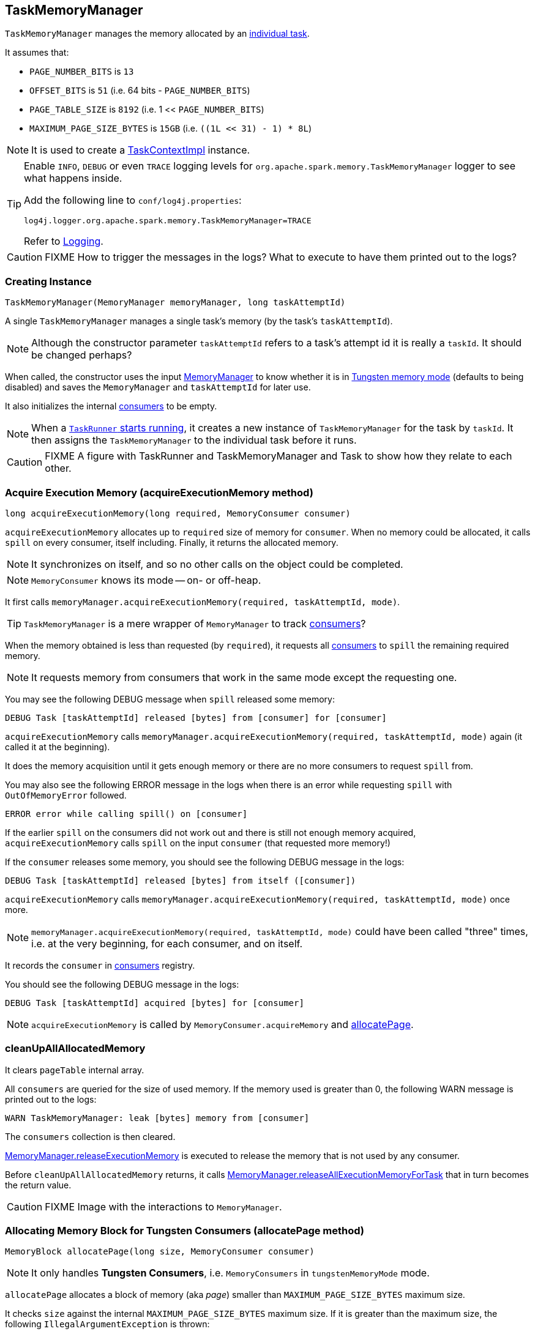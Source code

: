 == TaskMemoryManager

`TaskMemoryManager` manages the memory allocated by an link:spark-taskscheduler-tasks.adoc[individual task].

It assumes that:

* `PAGE_NUMBER_BITS` is `13`
* `OFFSET_BITS` is `51` (i.e. 64 bits - `PAGE_NUMBER_BITS`)
* `PAGE_TABLE_SIZE` is `8192` (i.e. 1 << `PAGE_NUMBER_BITS`)
* `MAXIMUM_PAGE_SIZE_BYTES` is `15GB` (i.e. `((1L << 31) - 1) * 8L`)

NOTE: It is used to create a link:spark-taskscheduler-taskcontext.adoc#TaskContextImpl[TaskContextImpl] instance.

[TIP]
====
Enable `INFO`, `DEBUG` or even `TRACE` logging levels for `org.apache.spark.memory.TaskMemoryManager` logger to see what happens inside.

Add the following line to `conf/log4j.properties`:

```
log4j.logger.org.apache.spark.memory.TaskMemoryManager=TRACE
```

Refer to link:spark-logging.adoc[Logging].
====

CAUTION: FIXME How to trigger the messages in the logs? What to execute to have them printed out to the logs?

=== [[creating-instance]] Creating Instance

[source, java]
----
TaskMemoryManager(MemoryManager memoryManager, long taskAttemptId)
----

A single `TaskMemoryManager` manages a single task's memory (by the task's `taskAttemptId`).

NOTE: Although the constructor parameter `taskAttemptId` refers to a task's attempt id it is really a `taskId`. It should be changed perhaps?

When called, the constructor uses the input link:spark-sparkenv.adoc#MemoryManager[MemoryManager] to know whether it is in link:spark-sparkenv.adoc#MemoryManager-tungstenMemoryMode[Tungsten memory mode] (defaults to being disabled) and saves the `MemoryManager` and `taskAttemptId` for later use.

It also initializes the internal <<consumers, consumers>> to be empty.

NOTE: When a link:spark-executor-taskrunner.adoc#run[`TaskRunner` starts running], it creates a new instance of `TaskMemoryManager` for the task by `taskId`. It then assigns the `TaskMemoryManager` to the individual task before it runs.

CAUTION: FIXME A figure with TaskRunner and TaskMemoryManager and Task to show how they relate to each other.

=== [[acquireExecutionMemory]] Acquire Execution Memory (acquireExecutionMemory method)

[source, java]
----
long acquireExecutionMemory(long required, MemoryConsumer consumer)
----

`acquireExecutionMemory` allocates up to `required` size of memory for `consumer`. When no memory could be allocated, it calls `spill` on every consumer, itself including. Finally, it returns the allocated memory.

NOTE: It synchronizes on itself, and so no other calls on the object could be completed.

NOTE: `MemoryConsumer` knows its mode -- on- or off-heap.

It first calls `memoryManager.acquireExecutionMemory(required, taskAttemptId, mode)`.

TIP: `TaskMemoryManager` is a mere wrapper of `MemoryManager` to track <<consumers, consumers>>?

When the memory obtained is less than requested (by `required`), it requests all <<consumers, consumers>> to `spill` the remaining required memory.

NOTE: It requests memory from consumers that work in the same mode except the requesting one.

You may see the following DEBUG message when `spill` released some memory:

```
DEBUG Task [taskAttemptId] released [bytes] from [consumer] for [consumer]
```

`acquireExecutionMemory` calls `memoryManager.acquireExecutionMemory(required, taskAttemptId, mode)` again (it called it at the beginning).

It does the memory acquisition until it gets enough memory or there are no more consumers to request `spill` from.

You may also see the following ERROR message in the logs when there is an error while requesting `spill` with `OutOfMemoryError` followed.

```
ERROR error while calling spill() on [consumer]
```

If the earlier `spill` on the consumers did not work out and there is still not enough memory acquired, `acquireExecutionMemory` calls `spill` on the input `consumer` (that requested more memory!)

If the `consumer` releases some memory, you should see the following DEBUG message in the logs:

```
DEBUG Task [taskAttemptId] released [bytes] from itself ([consumer])
```

`acquireExecutionMemory` calls `memoryManager.acquireExecutionMemory(required, taskAttemptId, mode)` once more.

NOTE: `memoryManager.acquireExecutionMemory(required, taskAttemptId, mode)` could have been called "three" times, i.e. at the very beginning, for each consumer, and on itself.

It records the `consumer` in <<consumers, consumers>> registry.

You should see the following DEBUG message in the logs:

```
DEBUG Task [taskAttemptId] acquired [bytes] for [consumer]
```

NOTE: `acquireExecutionMemory` is called by `MemoryConsumer.acquireMemory` and <<allocatePage, allocatePage>>.

=== [[cleanUpAllAllocatedMemory]] cleanUpAllAllocatedMemory

It clears `pageTable` internal array.

All `consumers` are queried for the size of used memory. If the memory used is greater than 0, the following WARN message is printed out to the logs:

```
WARN TaskMemoryManager: leak [bytes] memory from [consumer]
```

The `consumers` collection is then cleared.

link:spark-sparkenv.adoc#MemoryManager-releaseExecutionMemory[MemoryManager.releaseExecutionMemory] is executed to release the memory that is not used by any consumer.

Before `cleanUpAllAllocatedMemory` returns, it calls link:spark-sparkenv.adoc#MemoryManager-releaseAllExecutionMemoryForTask[MemoryManager.releaseAllExecutionMemoryForTask] that in turn becomes the return value.

CAUTION: FIXME Image with the interactions to `MemoryManager`.

=== [[allocatePage]] Allocating Memory Block for Tungsten Consumers (allocatePage method)

[source, java]
----
MemoryBlock allocatePage(long size, MemoryConsumer consumer)
----

NOTE: It only handles *Tungsten Consumers*, i.e. `MemoryConsumers` in  `tungstenMemoryMode` mode.

`allocatePage` allocates a block of memory (aka _page_) smaller than `MAXIMUM_PAGE_SIZE_BYTES` maximum size.

It checks `size` against the internal `MAXIMUM_PAGE_SIZE_BYTES` maximum size. If it is greater than the maximum size, the following `IllegalArgumentException` is thrown:

```
Cannot allocate a page with more than [MAXIMUM_PAGE_SIZE_BYTES] bytes
```

It then <<acquireExecutionMemory, acquires execution memory>> (for the input `size` and `consumer`).

It finishes by returning `null` when no execution memory could be acquired.

With the execution memory acquired, it finds the smallest unallocated page index and records the page number (using <<allocatedPages, allocatedPages>> registry).

If the index is `PAGE_TABLE_SIZE` or higher, <<releaseExecutionMemory, releaseExecutionMemory(acquired, consumer)>> is called and then the following `IllegalStateException` is thrown:

```
Have already allocated a maximum of [PAGE_TABLE_SIZE] pages
```

It then attempts to allocate a `MemoryBlock` from `Tungsten MemoryAllocator` (calling `memoryManager.tungstenMemoryAllocator().allocate(acquired)`).

CAUTION: FIXME What is `MemoryAllocator`?

When successful, `MemoryBlock` gets assigned `pageNumber` and it gets added to the internal <<pageTable, pageTable>> registry.

You should see the following TRACE message in the logs:

```
TRACE Allocate page number [pageNumber] ([acquired] bytes)
```

The `page` is returned.

If a `OutOfMemoryError` is thrown when allocating a `MemoryBlock` page, the following WARN message is printed out to the logs:

```
WARN Failed to allocate a page ([acquired] bytes), try again.
```

And `acquiredButNotUsed` gets `acquired` memory space with the `pageNumber` cleared in <<allocatedPages, allocatedPages>> (i.e. the index for `pageNumber` gets `false`).

CAUTION: FIXME Why is the code tracking `acquiredButNotUsed`?

Another <<allocatePage, allocatePage>> attempt is recursively tried.

CAUTION: FIXME Why is there a hope for being able to allocate a page?

=== [[releaseExecutionMemory]] releaseExecutionMemory

CAUTION: FIXME

=== [[internal-registries]] Internal Registries

==== pageTable

`pageTable` is an internal array of size `PAGE_TABLE_SIZE` with indices being `MemoryBlock` objects.

When <<allocatePage, allocating a `MemoryBlock` page for Tungsten consumers>>, the index corresponds to `pageNumber` that points to the `MemoryBlock` page allocated.

==== [[allocatedPages]] allocatedPages

`allocatedPages` is an internal collection of flags (`true` or `false` values) of size `PAGE_TABLE_SIZE` with all bits initially disabled (i.e. `false`).

TIP: `allocatedPages` is https://docs.oracle.com/javase/8/docs/api/java/util/BitSet.html[java.util.BitSet].

When <<allocatePage, allocatePage>> is called, it will record the page in the registry by setting the bit at the specified index (that corresponds to the allocated page) to `true`.

==== [[consumers]] consumers

`consumers` is an internal set of `MemoryConsumer` objects.

==== acquiredButNotUsed

`acquiredButNotUsed` tracks the size of memory allocated but not used.
